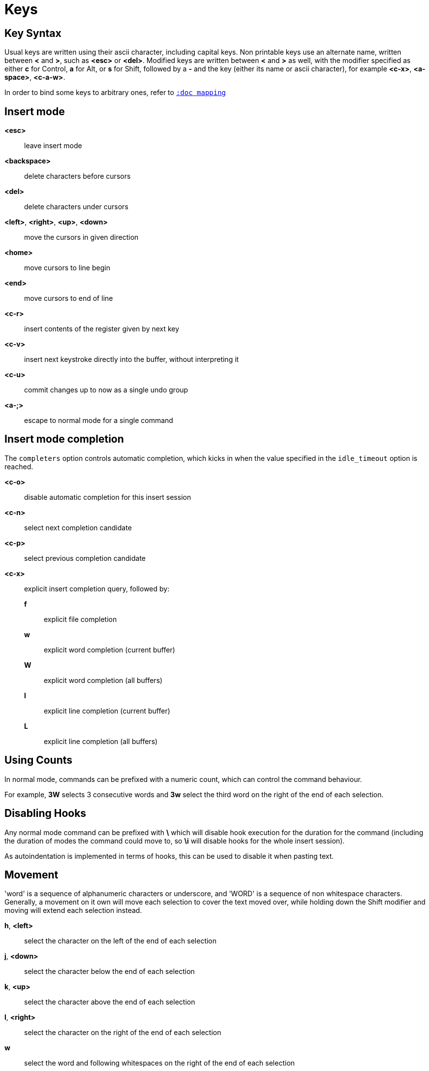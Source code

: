 = Keys

== Key Syntax

Usual keys are written using their ascii character, including capital
keys. Non printable keys use an alternate name, written between *<*
and *>*, such as *<esc>* or *<del>*. Modified keys are written between
*<* and *>* as well, with the modifier specified as either *c* for
Control, *a* for Alt, or *s* for Shift, followed by a *-* and the key (either
its name or ascii character), for example *<c-x>*, *<a-space>*, *<c-a-w>*.

In order to bind some keys to arbitrary ones, refer to <<mapping#,`:doc mapping`>>

== Insert mode

*<esc>*::
    leave insert mode

*<backspace>*::
    delete characters before cursors

*<del>*::
    delete characters under cursors

*<left>*, *<right>*, *<up>*, *<down>*::
    move the cursors in given direction

*<home>*::
    move cursors to line begin

*<end>*::
    move cursors to end of line

*<c-r>*::
    insert contents of the register given by next key

*<c-v>*::
    insert next keystroke directly into the buffer, without interpreting it

*<c-u>*::
    commit changes up to now as a single undo group

*<a-;>*::
    escape to normal mode for a single command

== Insert mode completion

The `completers` option controls automatic completion, which kicks in when
the value specified in the `idle_timeout` option is reached.

*<c-o>*::
    disable automatic completion for this insert session

*<c-n>*::
    select next completion candidate

*<c-p>*::
    select previous completion candidate

*<c-x>*::
    explicit insert completion query, followed by:

    *f*:::
        explicit file completion

    *w*:::
        explicit word completion (current buffer)

    *W*:::
        explicit word completion (all buffers)

    *l*:::
        explicit line completion (current buffer)

    *L*:::
        explicit line completion (all buffers)

== Using Counts

In normal mode, commands can be prefixed with a numeric count, which can control
the command behaviour.

For example, *3W* selects 3 consecutive words and *3w* select the third word on
the right of the end of each selection.

== Disabling Hooks

Any normal mode command can be prefixed with *\* which will disable hook execution
for the duration for the command (including the duration of modes the command could
move to, so *\i* will disable hooks for the whole insert session).

As autoindentation is implemented in terms of hooks, this can be used to disable
it when pasting text.

== Movement

'word' is a sequence of alphanumeric characters or underscore, and 'WORD'
is a sequence of non whitespace characters. Generally, a movement on it own
will move each selection to cover the text moved over, while holding down
the Shift modifier and moving will extend each selection instead.

*h*, *<left>*::
    select the character on the left of the end of each selection

*j*, *<down>*::
    select the character below the end of each selection

*k*, *<up>*::
    select the character above the end of each selection

*l*, *<right>*::
    select the character on the right of the end of each selection

*w*::
    select the word and following whitespaces on the right of the end of each selection

*b*::
    select preceding whitespaces and the word on the left of the end of each selection

*e*::
    select preceding whitespaces and the word on the right of the end of each selection

*<a-[wbe]>*::
    same as [wbe] but select WORD instead of word

*f*::
    select to the next occurrence of given character

*t*::
    select until the next occurrence of given character

*<a-[ft]>*::
    same as [ft] but in the other direction

*m*::
    select to matching character, see the `matching_pairs` option
    in <<options#,`:doc options`>>

*x*::
    select line on which the end of each selection lies (or next line when end lies
    on an end-of-line)

*<a-x>*::
    expand selections to contain full lines (including end-of-lines)

*<a-X>*::
    trim selections to only contain full lines (not including last
    end-of-line)

*%*::
    select whole buffer

*<a-h>*, *<home>*::
    select to line begin

*<a-l>*, *<end>*::
    select to line end

*pageup, <c-b>*::
    scroll one page up

*pagedown, <c-f>*::
    scroll one page down

*<c-u>*::
    scroll half a page up

*<c-d>*::
    scroll half a page down

*;*::
    reduce selections to their cursor

*<a-;>*::
    flip the direction of each selection

*<a-:>*::
    ensure selections are in forward direction (cursor after anchor)

*<a-.>*::
    repeat last object or *f*/*t* selection command

== Changes

Yanking (copying) and pasting use the *"* register by default (See <<registers#,`:doc registers`>>)

*i*::
    enter insert mode before selections

*a*::
    enter insert mode after selections

*d*::
    yank and delete selections

*c*::
    yank and delete selections and enter insert mode

*.*::
    repeat last insert mode change (*i*, *a*, or *c*, including the
    inserted text)

*<a-d>*::
    delete selections (not yanking)

*<a-c>*::
    delete selections and enter insert mode (not yanking)

*I*::
    enter insert mode at the beginning of the lines containing
    the start of each selection

*A*::
    enter insert mode at the end of the lines containing
    the end of each selection

*o*::
    enter insert mode in a new line (or in a given count of new lines)
    below the end of each selection

*O*::
    enter insert mode in a new line (or in a given count of new lines)
    above the beginning of each selection

*<a-o>*::
    add an empty line below cursor

*<a-O>*::
    add an empty line above cursor

*y*::
    yank selections

*p*::
    paste after the end of each selection

*P*::
    paste before the beginning of each selection

*<a-p>*::
    paste all after the end of each selection, and select each pasted string

*<a-P>*::
    paste all before the start of each selection, and select each pasted string

*R*::
    replace selections with yanked text

*<a-R>*::
    replace selections with every yanked text

*r*::
    replace each character with the next entered one

*<a-j>*::
    join selected lines

*<a-J>*::
    join selected lines and select spaces inserted in place of line breaks

*<a-m>*::
    merge contiguous selections together (works across lines as well)

*>*::
    indent selected lines

*<a\->>*::
    indent selected lines, including empty lines

*<*::
    deindent selected lines

*<a-<>*::
    deindent selected lines, do not remove incomplete indent (3 leading
    spaces when indent is 4)

*u*::
    undo last change

*<a-u>*::
    move backward in history

*U*::
    redo last change

*<a-U>*::
    move forward in history

*&*::
    align selections, align the cursor of each selection by inserting spaces
    before the first character of each selection

*<a-&>*::
    copy indent, copy the indentation of the main selection (or the
    count one if a count is given) to all other ones

*`*::
    to lower case

*~*::
    to upper case

*<a-`>*::
    swap case

*@*::
    convert tabs to spaces in each selection, uses the buffer tabstop
    option or the count parameter for tabstop

*<a-@>*::
    convert spaces to tabs in each selection, uses the buffer tabstop
    option or the count parameter for tabstop

*_*::
    trim selections

*<a-)>*::
    rotate selections content, if specified, the count groups selections,
    so the following command

----------
    3<a-)>
----------

    rotate (1, 2, 3) and (3, 4, 6) independently

*<a-(>*::
    rotate selections content backward

== Changes through external programs

Shell expansions are available, (See <<expansions#shell-expansions,`:doc expansions shell-expansions`>>)
The default command comes from the *|* register by default (See <<registers#,`:doc registers`>>)

*|*::
    pipe each selection through the given external filter program and
    replace the selection with its output.

*<a-|>*::
    pipe each selection through the given external filter program and
    ignore its output.

*!*::
    insert command output before each selection.

*<a-!>*::
    append command output after each selection.

== Searching

Searches use the */* register by default (See <<registers#,`:doc registers`>>)

*/*::
    select next match after each selection

*<a-/>*::
    select previous match before each selection

*?*::
    extend to next match after each selection

*<a-?>*::
    extend to previous match before each selection

*n*::
    select next match after the main selection

*N*::
    add a new selection with next match after the main selection

*<a-n>*::
    select previous match before the main selection

*<a-N>*::
    add a new selection with previous match before the main selection

***::
    set the search pattern to the main selection (automatically
    detects word boundaries)

*<a-***>*::
    set the search pattern to the main selection (verbatim, no smart
    detection)

== Goto commands

*g*, *G*::
    When a count is specified, *G* only extends the selection to the given line,
    *g* sends the anchor to the given line and a menu is then displayed which waits
    for one of the following additional keys:

    *h*:::
        go to line begin

    *l*:::
        go to line end

    *i*:::
        go to non blank line start

    *g*, *k*:::
        go to the first line

    *j*:::
        go to the last line

    *e*:::
        go to last char of last line

    *t*:::
        go to the first displayed line

    *c*:::
        go to the middle displayed line

    *b*:::
        go to the last displayed line

    *a*:::
        go to the previous (alternate) buffer

    *f*:::
        open the file whose name is selected

    *.*:::
        go to last buffer modification position

== View commands

*v*, *V*::
    *V* enters lock view mode (which will be left when the <esc> is hit),
    and *v* modifies the current view; a menu is then displayed which waits
    for one of the following additional keys:

    *v*, *c*:::
        center the main selection in the window (vertically)

    *m*:::
        center the main selection in the window (horizontally)

    *t*:::
        scroll to put the main selection on the top line of the window

    *b*:::
        scroll to put the main selection on the bottom line of the window

    *h*:::
        scroll the window count columns left

    *j*:::
        scroll the window count line downward

    *k*:::
        scroll the window count line upward

    *l*:::
        scroll the window count columns right

== Marks

Current selections position can be saved in a register and restored later on.
Marks use the *^* register by default (See <<registers#,`:doc registers`>>)

*Z*::
    save selections to the register

*z*::
    restore selections from the register

*<a-z>*, *<a-Z>*::
    *<a-z>* combines selections from the register with the current ones, whereas
    *<a-Z>* combines current selections with the ones in the register; a menu
    is then displayed which waits for one of the following additional keys:

    *a*:::
        append selections

    *u*:::
        keep a union of selections

    *i*:::
        keep an intersection of selections

    *<*:::
        select the selection with the leftmost cursor for each pair

    *>*:::
        select the selection with the rightmost cursor for each pair

    *+*:::
        select the longest selection

    *-*:::
        select the shortest selection

== Macros

Macros use the *@* register by default (See <<registers#,`:doc registers`>>)

*Q*::
    start or end macro recording

*q*::
    play a recorded macro

*<esc>*::
    end macro recording

== Jump list

Some commands, like the goto commands, buffer switch or search commands,
push the previous selections to the client's jump list. It is possible
to skim through the jump list using:

*<c-i>*::
    jump forward

*<c-o>*::
    jump backward

*<c-s>*::
    save selections

== Multiple selections

*s*, *S*, *<a-k>* and *<a-K>* use the */* register by default (See <<registers#,`:doc registers`>>)

*s*::
    create a selection for each match of the given regex

*S*::
    split selections with the given regex

*<a-s>*::
    split selections on line boundaries

*<a-S>*::
    select first and last characters of each selection

*C*::
    copy the main selection to the next line

*<a-C>*::
    copy the main selection to the previous line

*<space>*::
    clear selections to only keep the main one

*<a-space>*::
    clear the main selection

*<a-k>*::
    keep selections that match the given regex

*<a-K>*::
    clear selections that match the given regex

*$*::
    pipe each selection to the given shell command and keep the ones
    for which the shell returned 0. Shell expansions are available,
    (See <<expansions#shell-expansions,`:doc expansions shell-expansions`>>)

*)*::
    rotate main selection (the main selection becomes the next one)

*(*::
    rotate main selection backward (the main selection becomes the previous one)

== Object Selection

For nestable objects, a count can be used in order to specify which surrounding
level to select. Object selections are repeatable using *<a-.>*.

*<a-a>*::
    select the whole object

*<a-i>*::
    select the inner object, that is the object excluding its surrounder.
    For example, for a quoted string, this will not select the quote, and
    for a word this will not select trailing spaces.

*[*::
    select to object start

*]*::
    select to object end

*{*::
    extend selections to object start

*}*::
    extend selections to object end

After these keys, a second key needs to be entered in order to specify
the wanted object:

*b*, *(*, *)*::
    select the enclosing parenthesis

*B*, *{*, *}*::
    select the enclosing {} block

*r*, *[*, *]*::
    select the enclosing [] block

*a*, *<*, *>*::
    select the enclosing <> block

*Q*, *"*::
    select the enclosing double quoted string

*q*, *'*::
    select the enclosing single quoted string

*g*, *`*::
    select the enclosing grave quoted string

*w*::
    select the whole word

*<a-w>*::
    select the whole WORD

*s*::
    select the sentence

*p*::
    select the paragraph

*␣*::
    select the whitespaces

*i*::
    select the current indentation block

*n*::
    select the number

*u*::
    select the argument

*c*::
    select user defined object, will prompt for open and close text

== Prompt commands

When pressing `:` in normal mode, Kakoune will open a prompt to enter a command.
The executed command line is stored in the *:* register (See <<registers#,`:doc registers`>>).

The following keys are recognized by this mode to help with editing (See <<commands#,`:doc commands`>>).

*<ret>*::
    validate prompt

*<esc>*::
    abandon without

*<left>*, *<a-h>*::
    move cursor to previous character

*<right>*, *<a-l>*::
    move cursor to next character

*<home>*::
    move cursor to first character

*<end>*::
    move cursor past the last character

*<backspace>*, *<a-x>*::
    erase character before cursor

*<del>*, *<a-d>*::
    erase character under cursor

*<c-w>*::
    advance to next word begin

*<c-a-w>*::
    advance to next WORD begin

*<c-b>*::
    go back to previous word begin

*<c-a-b>*::
    go back to previous WORD begin

*<c-e>*::
    advance to next word end

*<c-a-e>*::
    advance to next word end

*<up>*, *<c-p>*::
    select previous entry in history

*<down>*, *<c-n>*::
    select next entry in history

*<tab>*::
    select next completion candidate

*<s-tab>*::
    select previous completion candidate

*<c-r>*::
    insert then content of the register given by next key

*<c-v>*::
    insert next keystroke without interpreting it

*<c-o>*::
    disable auto completion for this prompt

*<a-!>*::
    expand the typed expansions in currently entered text
    (See <<expansions#typed-expansions,`:doc expansions typed-expansions`>>)
